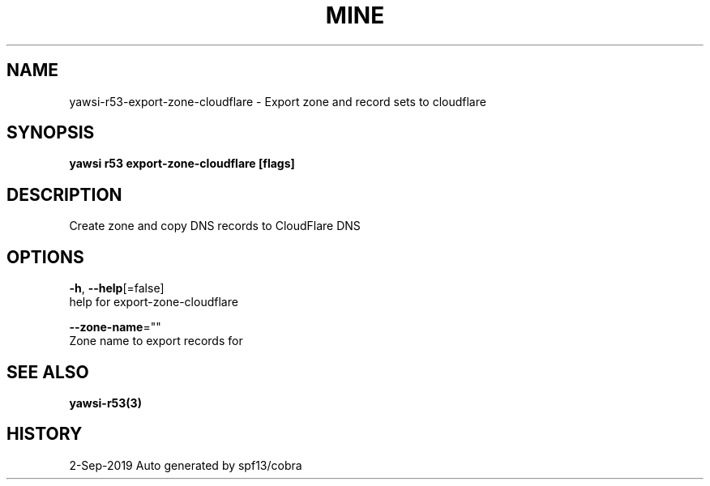 .TH "MINE" "3" "Sep 2019" "Auto generated by spf13/cobra" "" 
.nh
.ad l


.SH NAME
.PP
yawsi\-r53\-export\-zone\-cloudflare \- Export zone and record sets to cloudflare


.SH SYNOPSIS
.PP
\fByawsi r53 export\-zone\-cloudflare [flags]\fP


.SH DESCRIPTION
.PP
Create zone and copy DNS records to CloudFlare DNS


.SH OPTIONS
.PP
\fB\-h\fP, \fB\-\-help\fP[=false]
    help for export\-zone\-cloudflare

.PP
\fB\-\-zone\-name\fP=""
    Zone name to export records for


.SH SEE ALSO
.PP
\fByawsi\-r53(3)\fP


.SH HISTORY
.PP
2\-Sep\-2019 Auto generated by spf13/cobra

